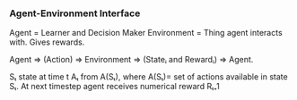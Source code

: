 *** Agent-Environment Interface
Agent = Learner and Decision Maker
Environment = Thing agent interacts with. Gives rewards.

Agent => (Action) => Environment => (Stateᵢ and Rewardᵢ) => Agent.

Sₜ state at time t
Aₜ from A(Sₜ), where A(Sₜ)= set of actions available in state Sₜ.
At next timestep agent receives numerical reward Rₜ₊1




